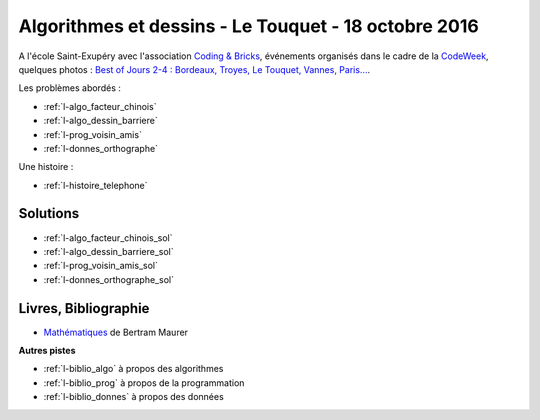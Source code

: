 

.. _l-session_2016_10_18:


Algorithmes et dessins - Le Touquet - 18 octobre 2016
=====================================================

A l'école Saint-Exupéry avec l'association
`Coding & Bricks <http://www.codingandbricks.com/>`_,
événements organisés dans le cadre de la `CodeWeek <http://www.codeweekfrance.org/>`_,
quelques photos : 
`Best of Jours 2-4 : Bordeaux, Troyes, Le Touquet, Vannes, Paris... <http://blog.codeweekfrance.org/best-of-jour-2-4-bordeaux-troyes-le-touquet-vannes-paris-2/>`_.

.. index:: patchwork

Les problèmes abordés :


* :ref:`l-algo_facteur_chinois`
* :ref:`l-algo_dessin_barriere`
* :ref:`l-prog_voisin_amis`
* :ref:`l-donnes_orthographe`

Une histoire :

* :ref:`l-histoire_telephone`


Solutions
---------

* :ref:`l-algo_facteur_chinois_sol`
* :ref:`l-algo_dessin_barriere_sol`
* :ref:`l-prog_voisin_amis_sol`
* :ref:`l-donnes_orthographe_sol`

.. _l-lecture_1018:

Livres, Bibliographie
---------------------


* `Mathématiques <http://www.unitheque.com/Livre/place_des_victoires/Les_mathematiques-97902.html>`_ de Bertram Maurer
  


**Autres pistes**

* :ref:`l-biblio_algo` à propos des algorithmes
* :ref:`l-biblio_prog` à propos de la programmation
* :ref:`l-biblio_donnes` à propos des données
